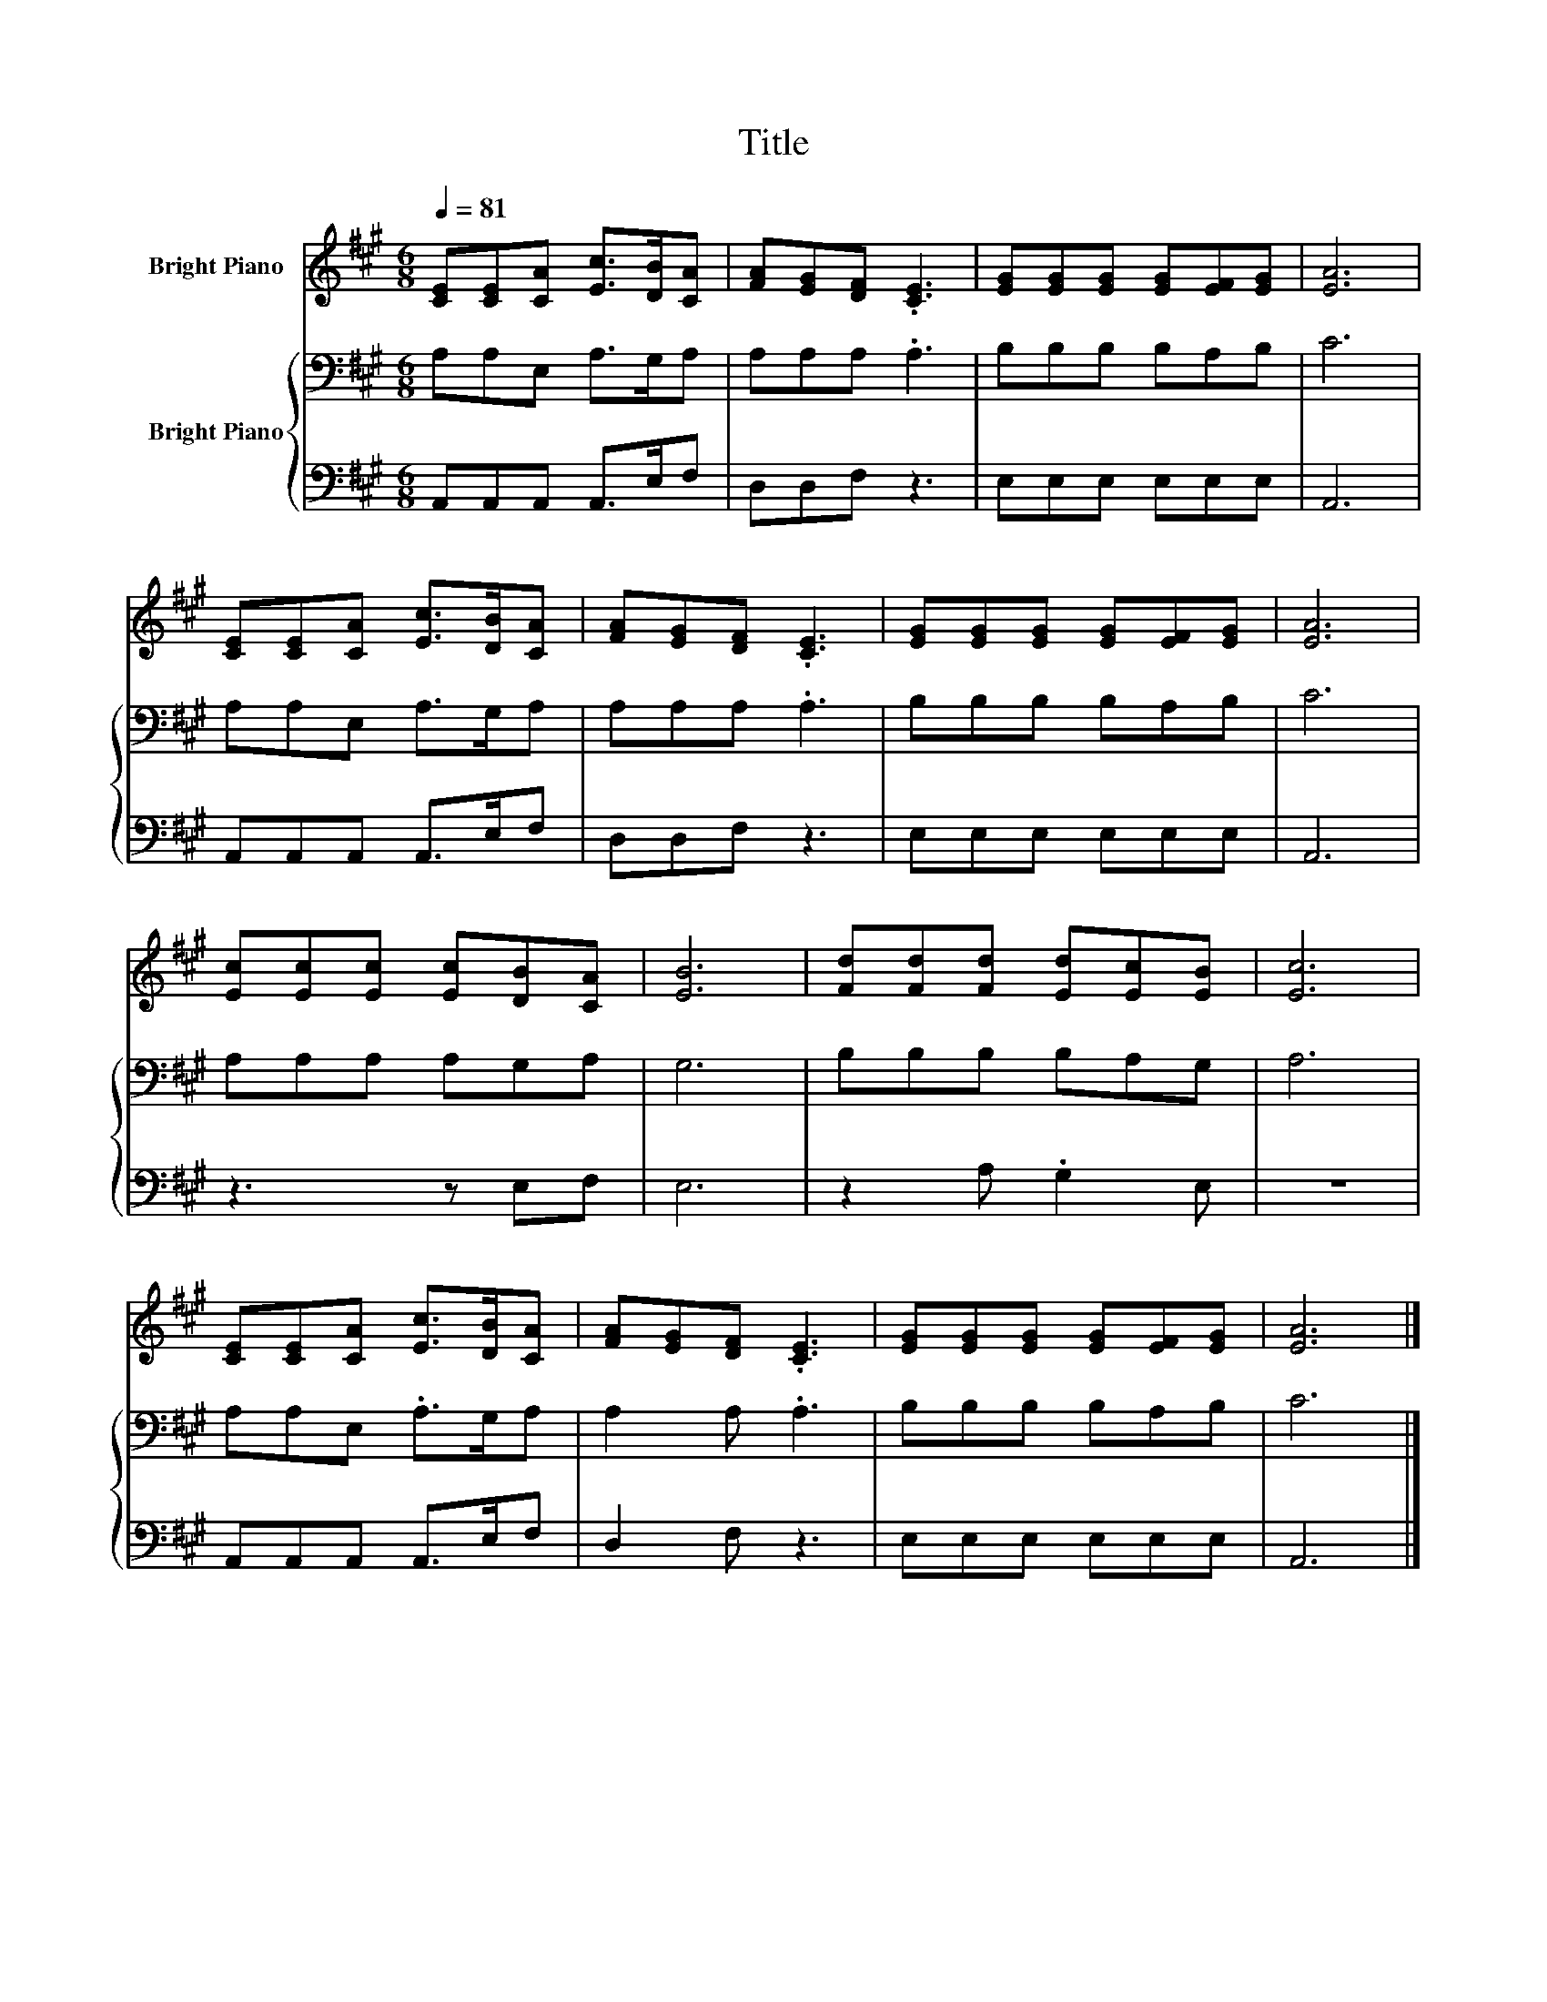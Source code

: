 X:1
T:Title
%%score 1 { 2 | 3 }
L:1/8
Q:1/4=81
M:6/8
K:A
V:1 treble nm="Bright Piano"
V:2 bass nm="Bright Piano"
V:3 bass 
V:1
 [CE][CE][CA] [Ec]>[DB][CA] | [FA][EG][DF] .[CE]3 | [EG][EG][EG] [EG][EF][EG] | [EA]6 | %4
 [CE][CE][CA] [Ec]>[DB][CA] | [FA][EG][DF] .[CE]3 | [EG][EG][EG] [EG][EF][EG] | [EA]6 | %8
 [Ec][Ec][Ec] [Ec][DB][CA] | [EB]6 | [Fd][Fd][Fd] [Ed][Ec][EB] | [Ec]6 | %12
 [CE][CE][CA] [Ec]>[DB][CA] | [FA][EG][DF] .[CE]3 | [EG][EG][EG] [EG][EF][EG] | [EA]6 |] %16
V:2
 A,A,E, A,>G,A, | A,A,A, .A,3 | B,B,B, B,A,B, | C6 | A,A,E, A,>G,A, | A,A,A, .A,3 | B,B,B, B,A,B, | %7
 C6 | A,A,A, A,G,A, | G,6 | B,B,B, B,A,G, | A,6 | A,A,E, .A,>G,A, | A,2 A, .A,3 | B,B,B, B,A,B, | %15
 C6 |] %16
V:3
 A,,A,,A,, A,,>E,F, | D,D,F, z3 | E,E,E, E,E,E, | A,,6 | A,,A,,A,, A,,>E,F, | D,D,F, z3 | %6
 E,E,E, E,E,E, | A,,6 | z3 z E,F, | E,6 | z2 A, .G,2 E, | z6 | A,,A,,A,, A,,>E,F, | D,2 F, z3 | %14
 E,E,E, E,E,E, | A,,6 |] %16

